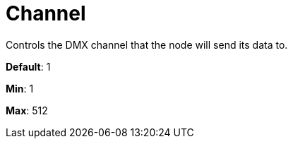 = Channel

Controls the DMX channel that the node will send its data to.

*Default*: 1

*Min*: 1

*Max*: 512
